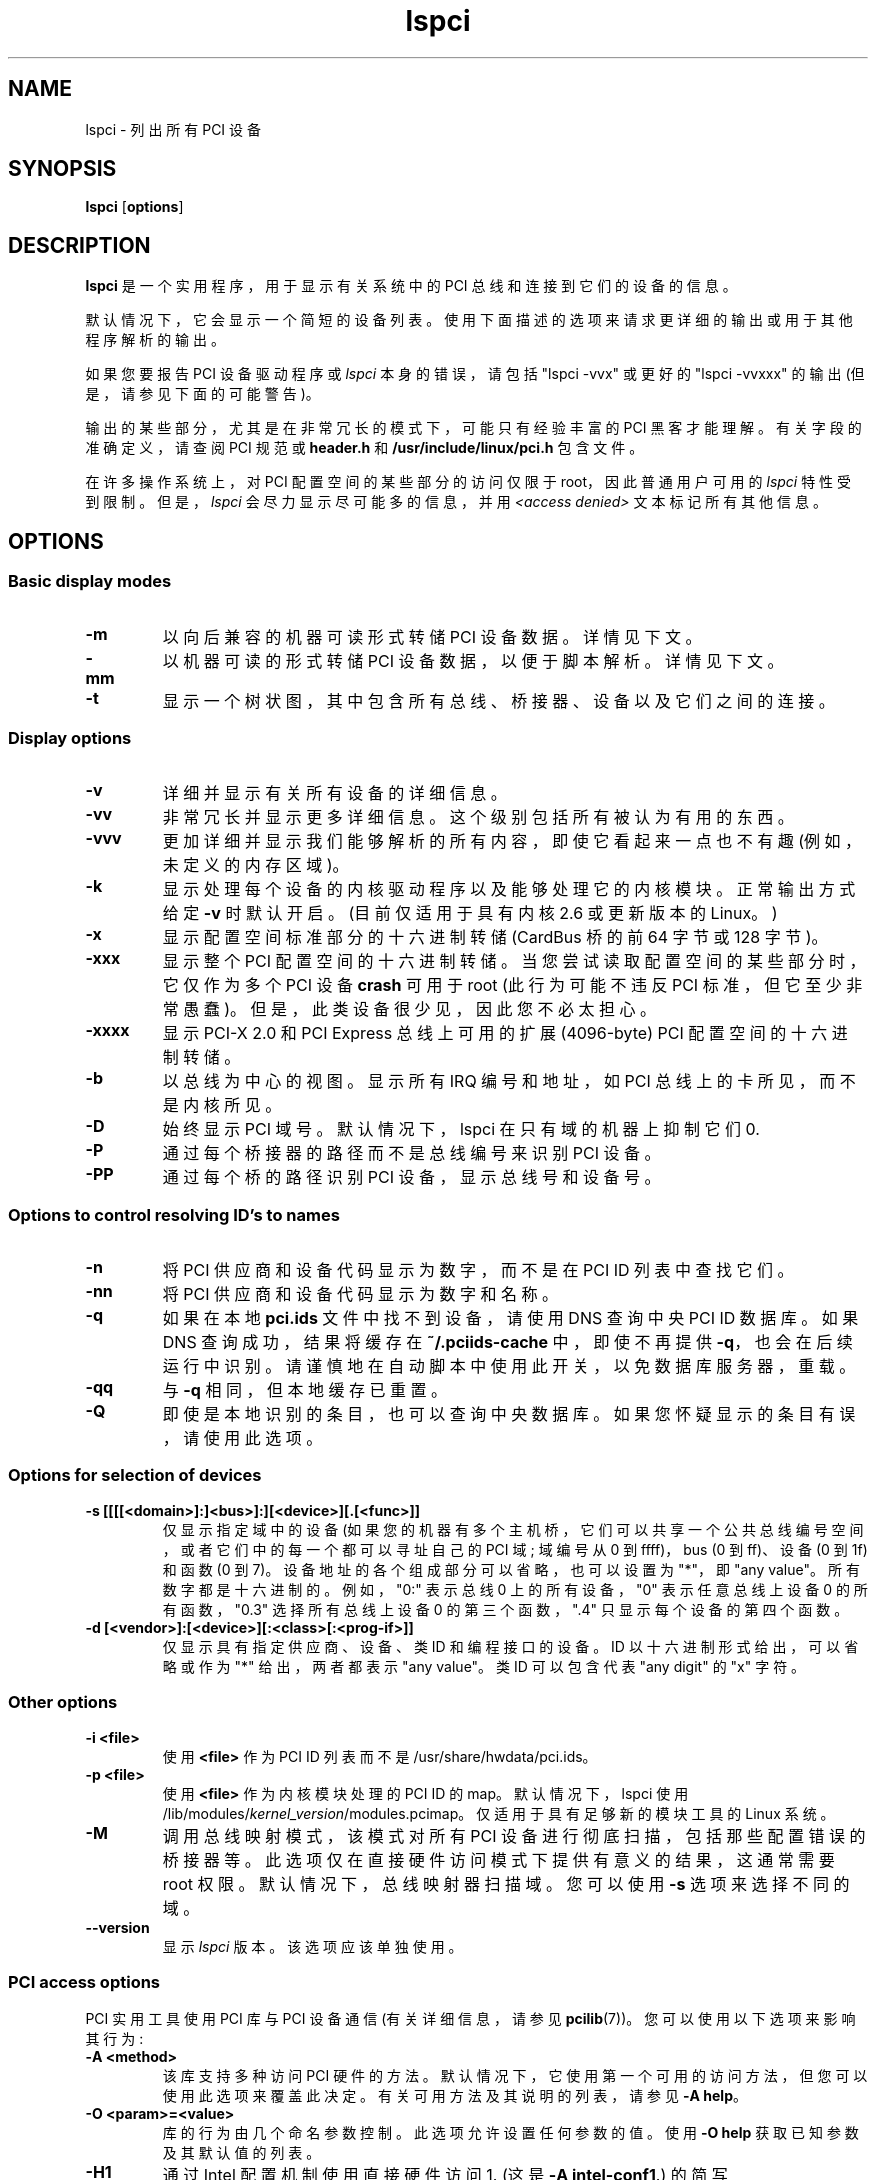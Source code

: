 .\" -*- coding: UTF-8 -*-
.\"*******************************************************************
.\"
.\" This file was generated with po4a. Translate the source file.
.\"
.\"*******************************************************************
.TH lspci 8 "20 November 2022" pciutils\-3.9.0 "The PCI Utilities"
.SH NAME
lspci \- 列出所有 PCI 设备
.SH SYNOPSIS
\fBlspci\fP [\fBoptions\fP]
.SH DESCRIPTION
\fBlspci\fP 是一个实用程序，用于显示有关系统中的 PCI 总线和连接到它们的设备的信息。

默认情况下，它会显示一个简短的设备列表。使用下面描述的选项来请求更详细的输出或用于其他程序解析的输出。

如果您要报告 PCI 设备驱动程序或 \fIlspci\fP 本身的错误，请包括 "lspci \-vvx" 或更好的 "lspci \-vvxxx" 的输出
(但是，请参见下面的可能警告)。

输出的某些部分，尤其是在非常冗长的模式下，可能只有经验丰富的 PCI 黑客才能理解。有关字段的准确定义，请查阅 PCI 规范或 \fBheader.h\fP
和 \fB/usr/include/linux/pci.h\fP 包含文件。

在许多操作系统上，对 PCI 配置空间的某些部分的访问仅限于 root，因此普通用户可用的 \fIlspci\fP 特性受到限制。但是，\fIlspci\fP
会尽力显示尽可能多的信息，并用 \fI<access denied>\fP 文本标记所有其他信息。

.SH OPTIONS

.SS "Basic display modes"
.TP 
\fB\-m\fP
以向后兼容的机器可读形式转储 PCI 设备数据。 详情见下文。
.TP 
\fB\-mm\fP
以机器可读的形式转储 PCI 设备数据，以便于脚本解析。 详情见下文。
.TP 
\fB\-t\fP
显示一个树状图，其中包含所有总线、桥接器、设备以及它们之间的连接。

.SS "Display options"
.TP 
\fB\-v\fP
详细并显示有关所有设备的详细信息。
.TP 
\fB\-vv\fP
非常冗长并显示更多详细信息。这个级别包括所有被认为有用的东西。
.TP 
\fB\-vvv\fP
更加详细并显示我们能够解析的所有内容，即使它看起来一点也不有趣 (例如，未定义的内存区域)。
.TP 
\fB\-k\fP
显示处理每个设备的内核驱动程序以及能够处理它的内核模块。 正常输出方式给定 \fB\-v\fP 时默认开启。 (目前仅适用于具有内核 2.6 或更新版本的
Linux。)
.TP 
\fB\-x\fP
显示配置空间标准部分的十六进制转储 (CardBus 桥的前 64 字节或 128 字节)。
.TP 
\fB\-xxx\fP
显示整个 PCI 配置空间的十六进制转储。当您尝试读取配置空间的某些部分时，它仅作为多个 PCI 设备 \fBcrash\fP 可用于 root
(此行为可能不违反 PCI 标准，但它至少非常愚蠢)。但是，此类设备很少见，因此您不必太担心。
.TP 
\fB\-xxxx\fP
显示 PCI\-X 2.0 和 PCI Express 总线上可用的扩展 (4096\-byte) PCI 配置空间的十六进制转储。
.TP 
\fB\-b\fP
以总线为中心的视图。显示所有 IRQ 编号和地址，如 PCI 总线上的卡所见，而不是内核所见。
.TP 
\fB\-D\fP
始终显示 PCI 域号。默认情况下，lspci 在只有域的机器上抑制它们 0.
.TP 
\fB\-P\fP
通过每个桥接器的路径而不是总线编号来识别 PCI 设备。
.TP 
\fB\-PP\fP
通过每个桥的路径识别 PCI 设备，显示总线号和设备号。

.SS "Options to control resolving ID's to names"
.TP 
\fB\-n\fP
将 PCI 供应商和设备代码显示为数字，而不是在 PCI ID 列表中查找它们。
.TP 
\fB\-nn\fP
将 PCI 供应商和设备代码显示为数字和名称。
.TP 
\fB\-q\fP
如果在本地 \fBpci.ids\fP 文件中找不到设备，请使用 DNS 查询中央 PCI ID 数据库。如果 DNS 查询成功，结果将缓存在
\fB~/.pciids\-cache\fP 中，即使不再提供 \fB\-q\fP，也会在后续运行中识别。请谨慎地在自动脚本中使用此开关，以免数据库服务器，重载。
.TP 
\fB\-qq\fP
与 \fB\-q\fP 相同，但本地缓存已重置。
.TP 
\fB\-Q\fP
即使是本地识别的条目，也可以查询中央数据库。 如果您怀疑显示的条目有误，请使用此选项。

.SS "Options for selection of devices"
.TP 
\fB\-s [[[[<domain>]:]<bus>]:][<device>][.[<func>]]\fP
仅显示指定域中的设备 (如果您的机器有多个主机桥，它们可以共享一个公共总线编号空间，或者它们中的每一个都可以寻址自己的 PCI 域; 域编号从 0 到
ffff)，bus (0 到 ff)、设备 (0 到 1f) 和函数 (0 到 7)。 设备地址的各个组成部分可以省略，也可以设置为 "*"，即
"any value"。所有数字都是十六进制的。 例如，"0:" 表示总线 0 上的所有设备，"0" 表示任意总线上设备 0 的所有函数，"0.3"
选择所有总线上设备 0 的第三个函数，".4" 只显示每个设备的第四个函数。
.TP 
\fB\-d [<vendor>]:[<device>][:<class>[:<prog\-if>]]\fP
仅显示具有指定供应商、设备、类 ID 和编程接口的设备。 ID 以十六进制形式给出，可以省略或作为 "*" 给出，两者都表示 "any value"。类
ID 可以包含代表 "any digit" 的 "x" 字符。

.SS "Other options"
.TP 
\fB\-i <file>\fP
使用 \fB<file>\fP 作为 PCI ID 列表而不是 /usr/share/hwdata/pci.ids。
.TP 
\fB\-p <file>\fP
使用 \fB<file>\fP 作为内核模块处理的 PCI ID 的 map。默认情况下，lspci 使用
/lib/modules/\fIkernel_version\fP/modules.pcimap。仅适用于具有足够新的模块工具的 Linux 系统。
.TP 
\fB\-M\fP
调用总线映射模式，该模式对所有 PCI 设备进行彻底扫描，包括那些配置错误的桥接器等。此选项仅在直接硬件访问模式下提供有意义的结果，这通常需要 root
权限。 默认情况下，总线映射器扫描域。您可以使用 \fB\-s\fP 选项来选择不同的域。
.TP 
\fB\-\-version\fP
显示 \fIlspci\fP 版本。该选项应该单独使用。

.SS "PCI access options"
.PP
PCI 实用工具使用 PCI 库与 PCI 设备通信 (有关详细信息，请参见 \fBpcilib\fP(7))。您可以使用以下选项来影响其行为:
.TP 
\fB\-A <method>\fP
该库支持多种访问 PCI 硬件的方法。 默认情况下，它使用第一个可用的访问方法，但您可以使用此选项来覆盖此决定。有关可用方法及其说明的列表，请参见
\fB\-A help\fP。
.TP 
\fB\-O <param>=<value>\fP
库的行为由几个命名参数控制。 此选项允许设置任何参数的值。使用 \fB\-O help\fP 获取已知参数及其默认值的列表。
.TP 
\fB\-H1\fP
通过 Intel 配置机制使用直接硬件访问 1.  (这是 \fB\-A intel\-conf1\fP.) 的简写
.TP 
\fB\-H2\fP
通过 Intel 配置机制使用直接硬件访问 2。 (这是 \fB\-A intel\-conf2\fP.) 的简写
.TP 
\fB\-F <file>\fP
不是访问真实硬件，而是从早期运行 lspci \-x 生成的给定文件中读取设备列表及其配置寄存器的值。
这对于分析用户提供的错误报告非常有用，因为您可以以任何您想要的方式显示硬件配置，而不会因请求更多转储而打扰用户。
.TP 
\fB\-G\fP
提高库的调试级别。

.SH "MACHINE READABLE OUTPUT"
如果您打算自动处理 lspci 的输出，请使用本节中描述的机器可读输出格式 (\fB\-m\fP、\fB\-vm\fP、\fB\-vmm\fP) 之一。所有其他格式可能会在
lspci 的版本之间发生变化。

.P
所有数字始终以十六进制打印。如果您想处理数字 ID 而不是名称，请添加 \fB\-n\fP 开关。

.SS "Simple format (\-m)"

在简单格式中，每个设备都在一行中描述，其格式为适合传递给 shell 脚本的参数，即由空格分隔的值，必要时引用和转义。 有些参数是位置性的: slot,
class, vendor name, device name, subsystem vendor name and subsystem name
(如果设备没有子系统，最后两个为空) ; 剩下的参数是类似选项的:

.TP 
\fB\-r\fP\fIrev\fP
修订号。

.TP 
\fB\-p\fP\fIprogif\fP
编程接口。

.P
位置参数和选项的相对顺序未定义。 future
版本中可以添加新选项，但它们始终只有一个参数，与选项之间没有任何空格分隔，因此如果无法识别它们很容易被忽略。

.SS "Verbose format (\-vmm)"

详细输出是由空行分隔的一系列记录。 每条记录通过一系列行描述单个设备，每行包含单个 `\fItag\fP: \fIvalue\fP' 对。\fItag\fP 和
\fIvalue\fP 由单个制表符分隔。 记录和记录中的行都没有任何特定的顺序。 标签区分大小写。

.P
定义了以下标签:

.TP 
\fBSlot\fP
设备所在槽位的名称 ([\fIdomain\fP:]\fIbus\fP:\fIdevice\fP.\fIfunction\fP)。 此标记始终是记录中的第一个。

.TP 
\fBClass\fP
类的名称。

.TP 
\fBVendor\fP
供应商的名称。

.TP 
\fBDevice\fP
设备名称。

.TP 
\fBSVendor\fP
子系统供应商的名称 (optional)。

.TP 
\fBSDevice\fP
子系统 (optional) 的名称。

.TP 
\fBPhySlot\fP
设备所在的物理插槽 (可选，仅限 Linux)。

.TP 
\fBRev\fP
修订号 (optional)。

.TP 
\fBProgIf\fP
编程接口 (optional)。

.TP 
\fBDriver\fP
当前处理设备的内核驱动程序 (可选，仅限 Linux)。

.TP 
\fBModule\fP
内核模块报告它能够处理设备 (可选，仅限 Linux)。可以出现带有此标记的多行。

.TP 
\fBNUMANode\fP
此设备连接到的 NUMA 节点 (可选，仅限 Linux)。

.TP 
\fBIOMMUGroup\fP
此设备所属的 IOMMU 组 (可选，仅限 Linux)。

.P
future 版本中可以添加新标签，因此您应该默默地忽略任何您不认识的标签。

.SS "Backward\-compatible verbose format (\-vm)"

在这种模式下，lspci 试图与其旧版本完美兼容。 它与常规的详细格式几乎相同，但 \fBDevice\fP
标记用于插槽和设备名称，因此它在一条记录中出现两次。请避免在任何新代码中使用此格式。

.SH FILES
.TP 
\fB/usr/share/hwdata/pci.ids\fP
所有已知 PCI ID (供应商、设备、类和子类) 的列表。维护在 https://pci\-ids.ucw.cz/，使用
\fBupdate\-pciids\fP 实用程序下载最新版本。
.TP 
\fB/usr/share/hwdata/pci.ids.gz\fP
如果 lspci 编译时支持压缩，则在 pci.ids 之前尝试此文件。
.TP 
\fB~/.pciids\-cache\fP
在 DNS 查询模式中找到的所有 ID 都缓存在此文件中。

.SH BUGS

有时，lspci 无法完全解码配置寄存器。 当作者没有足够的文档可用时，通常会发生这种情况。 在这种情况下，它至少会打印 \fB<?>\fP
标记以表示可能还有更多内容要说。如果您知道细节，当然欢迎补丁。

当前仅 \fBlinux_sysfs\fP 后端支持访问扩展配置空间。

.SH "SEE ALSO"
\fBsetpci\fP(8), \fBpci.ids\fP(5), \fBupdate\-pciids\fP(8), \fBpcilib\fP(7)

.SH AUTHOR
PCI 实用工具由 Martin Mares <mj@ucw.cz> 维护。
.PP
.SH [手册页中文版]
.PP
本翻译为免费文档；阅读
.UR https://www.gnu.org/licenses/gpl-3.0.html
GNU 通用公共许可证第 3 版
.UE
或稍后的版权条款。因使用该翻译而造成的任何问题和损失完全由您承担。
.PP
该中文翻译由 wtklbm
.B <wtklbm@gmail.com>
根据个人学习需要制作。
.PP
项目地址:
.UR \fBhttps://github.com/wtklbm/manpages-chinese\fR
.ME 。
